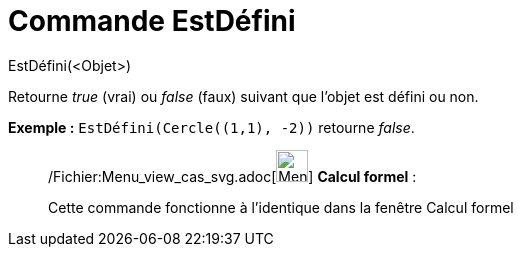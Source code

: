 = Commande EstDéfini
:page-en: commands/IsDefined_Command
ifdef::env-github[:imagesdir: /fr/modules/ROOT/assets/images]

EstDéfini(<Objet>)

Retourne _true_ (vrai) ou _false_ (faux) suivant que l’objet est défini ou non.

[EXAMPLE]
====

*Exemple :* `++EstDéfini(Cercle((1,1), -2))++` retourne _false_.

====

____________________________________________________________

/Fichier:Menu_view_cas_svg.adoc[image:32px-Menu_view_cas.svg.png[Menu view cas.svg,width=32,height=32]] *Calcul
formel* :

Cette commande fonctionne à l'identique dans la fenêtre Calcul formel
